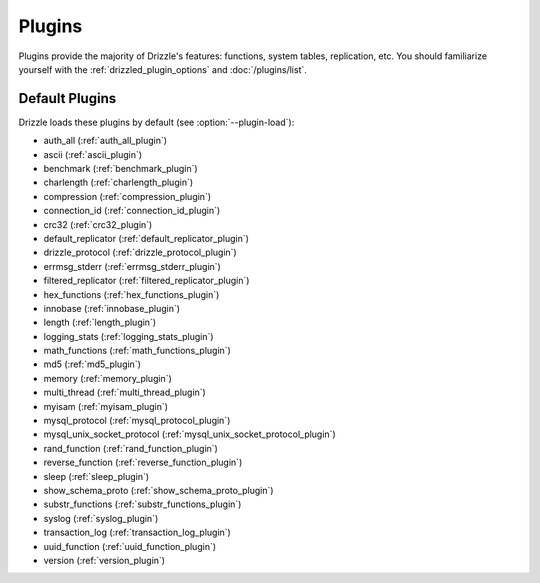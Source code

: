 .. program:: drizzled

Plugins
=======

Plugins provide the majority of Drizzle's features: functions, system tables,
replication, etc.  You should familiarize yourself with the
:ref:`drizzled_plugin_options` and :doc:`/plugins/list`.

.. _default_plugins:

Default Plugins
---------------

Drizzle loads these plugins by default (see :option:`--plugin-load`):

* auth_all (:ref:`auth_all_plugin`)
* ascii (:ref:`ascii_plugin`)
* benchmark (:ref:`benchmark_plugin`) 
* charlength (:ref:`charlength_plugin`) 
* compression (:ref:`compression_plugin`) 
* connection_id (:ref:`connection_id_plugin`) 
* crc32 (:ref:`crc32_plugin`) 
* default_replicator (:ref:`default_replicator_plugin`) 
* drizzle_protocol (:ref:`drizzle_protocol_plugin`)
* errmsg_stderr (:ref:`errmsg_stderr_plugin`) 
* filtered_replicator (:ref:`filtered_replicator_plugin`) 
* hex_functions (:ref:`hex_functions_plugin`) 
* innobase (:ref:`innobase_plugin`)
* length (:ref:`length_plugin`) 
* logging_stats (:ref:`logging_stats_plugin`)
* math_functions (:ref:`math_functions_plugin`)
* md5 (:ref:`md5_plugin`)
* memory (:ref:`memory_plugin`)
* multi_thread (:ref:`multi_thread_plugin`)
* myisam (:ref:`myisam_plugin`)
* mysql_protocol (:ref:`mysql_protocol_plugin`)
* mysql_unix_socket_protocol (:ref:`mysql_unix_socket_protocol_plugin`)
* rand_function (:ref:`rand_function_plugin`)
* reverse_function (:ref:`reverse_function_plugin`)
* sleep (:ref:`sleep_plugin`)
* show_schema_proto (:ref:`show_schema_proto_plugin`)
* substr_functions (:ref:`substr_functions_plugin`)
* syslog (:ref:`syslog_plugin`)
* transaction_log (:ref:`transaction_log_plugin`)
* uuid_function (:ref:`uuid_function_plugin`)
* version (:ref:`version_plugin`)
